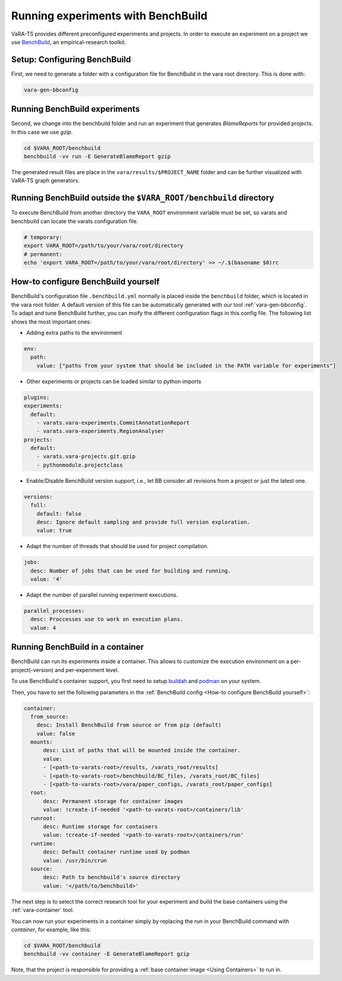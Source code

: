 Running experiments with BenchBuild
===================================

VaRA-TS provides different preconfigured experiments and projects.
In order to execute an experiment on a project we use `BenchBuild <https://github.com/PolyJIT/benchbuild>`_, an empirical-research toolkit.

Setup: Configuring BenchBuild
-----------------------------
First, we need to generate a folder with a configuration file for BenchBuild in the vara root directory. This is done with:

.. code-block:: bash

  vara-gen-bbconfig

Running BenchBuild experiments
------------------------------
Second, we change into the benchbuild folder and run an experiment that generates `BlameReports` for provided projects. In this case we use `gzip`.

.. code-block:: bash

  cd $VARA_ROOT/benchbuild
  benchbuild -vv run -E GenerateBlameReport gzip

The generated result files are place in the ``vara/results/$PROJECT_NAME`` folder and can be further visualized with VaRA-TS graph generators.

Running BenchBuild outside the ``$VARA_ROOT/benchbuild`` directory
------------------------------------------------------------------
To execute BenchBuild from another directory the ``VARA_ROOT`` environment variable must be set, so varats and benchbuild can locate the varats configuration file.

.. code-block:: bash

  # temporary:
  export VARA_ROOT=/path/to/your/vara/root/directory
  # permanent:
  echo 'export VARA_ROOT=/path/to/your/vara/root/directory' >> ~/.$(basename $0)rc

How-to configure BenchBuild yourself
------------------------------------
BenchBuild's configuration file ``.benchbuild.yml`` normally is placed inside the ``benchbuild`` folder, which is located in the vara root folder.
A default version of this file can be automatically generated with our tool :ref:`vara-gen-bbconfig`.
To adapt and tune BenchBuild further, you can moify the different configuration flags in this config file. The following list shows the most important ones:

* Adding extra paths to the environment

.. code-block:: yaml

  env:
    path:
      value: ["paths from your system that should be included in the PATH variable for experiments"]

* Other experiments or projects can be loaded similar to python imports

.. code-block:: yaml

  plugins:
  experiments:
    default:
      - varats.vara-experiments.CommitAnnotationReport
      - varats.vara-experiments.RegionAnalyser
  projects:
    default:
      - varats.vara-projects.git.gzip
      - pythonmodule.projectclass

* Enable/Disable BenchBuild version support, i.e., let BB consider all revisions from a project or just the latest one.

.. code-block:: yaml

  versions:
    full:
      default: false
      desc: Ignore default sampling and provide full version exploration.
      value: true

* Adapt the number of threads that should be used for project compilation.

.. code-block:: yaml

  jobs:
    desc: Number of jobs that can be used for building and running.
    value: '4'

* Adapt the number of parallel running experiment executions.

.. code-block:: yaml

  parallel_processes:
    desc: Proccesses use to work on execution plans.
    value: 4

Running BenchBuild in a container
---------------------------------

BenchBuild can run its experiments inside a container.
This allows to customize the execution environment on a per-project(-version) and per-experiment level.

To use BenchBuild's container support, you first need to setup `buildah <https://github.com/containers/buildah/blob/master/install.md>`_ and `podman <https://podman.io/getting-started/installation>`_ on your system.

Then, you have to set the following parameters in the :ref:`BenchBuild config <How-to configure BenchBuild yourself>`:

.. code-block:: yaml

  container:
    from_source:
      desc: Install BenchBuild from source or from pip (default)
      value: false
    mounts:
        desc: List of paths that will be mounted inside the container.
        value:
        - [<path-to-varats-root>/results, /varats_root/results]
        - [<path-to-varats-root>/benchbuild/BC_files, /varats_root/BC_files]
        - [<path-to-varats-root>/vara/paper_configs, /varats_root/paper_configs]
    root:
        desc: Permanent storage for container images
        value: !create-if-needed '<path-to-varats-root>/containers/lib'
    runroot:
        desc: Runtime storage for containers
        value: !create-if-needed '<path-to-varats-root>/containers/run'
    runtime:
        desc: Default container runtime used by podman
        value: /usr/bin/crun
    source:
        desc: Path to benchbuild's source directory
        value: '</path/to/benchbuild>'

The next step is to select the correct research tool for your experiment and build the base containers using the :ref:`vara-container` tool.

You can now run your experiments in a container simply by replacing the `run` in your BenchBuild command with `container`, for example, like this:

.. code-block:: bash

  cd $VARA_ROOT/benchbuild
  benchbuild -vv container -E GenerateBlameReport gzip

Note, that the project is responsible for providing a :ref:`base container image <Using Containers>` to run in.
